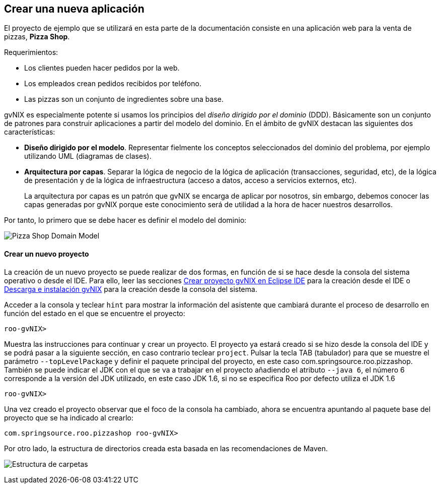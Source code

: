 Crear una nueva aplicación
--------------------------

//Push down level title
:leveloffset: 2

El proyecto de ejemplo que se utilizará en esta parte de la
documentación consiste en una aplicación web para la venta de pizzas,
*Pizza Shop*.

Requerimientos:

* Los clientes pueden hacer pedidos por la web.
* Los empleados crean pedidos recibidos por teléfono.
* Las pizzas son un conjunto de ingredientes sobre una base.

gvNIX es especialmente potente si usamos los principios del _diseño
dirigido por el dominio_ (DDD). Básicamente son un conjunto de patrones
para construir aplicaciones a partir del modelo del dominio. En el
ámbito de gvNIX destacan las siguientes dos características:

* *Diseño dirigido por el modelo*. Representar fielmente los conceptos
seleccionados del dominio del problema, por ejemplo utilizando UML
(diagramas de clases).
* *Arquitectura por capas*. Separar la lógica de negocio de la lógica de
aplicación (transacciones, seguridad, etc), de la lógica de presentación
y de la lógica de infraestructura (acceso a datos, acceso a servicios
externos, etc).
+
La arquitectura por capas es un patrón que gvNIX se encarga de aplicar
por nosotros, sin embargo, debemos conocer las capas generadas por gvNIX
porque este conocimiento será de utilidad a la hora de hacer nuestros
desarrollos.

Por tanto, lo primero que se debe hacer es definir el modelo del
dominio:

image:images/pizza.png[Pizza Shop Domain Model]

Crear un nuevo proyecto
-----------------------

La creación de un nuevo proyecto se puede realizar de dos formas, en
función de si se hace desde la consola del sistema operativo o desde el
IDE. Para ello, leer las secciones
link:#guia-desarrollo_eclipse-usar[Crear proyecto gvNIX en Eclipse IDE]
para la creación desde el IDE o link:#instalacion_instalacion[Descarga e
instalación gvNIX] para la creación desde la consola del sistema.

Acceder a la consola y teclear `hint` para mostrar la información del
asistente que cambiará durante el proceso de desarrollo en función del
estado en el que se encuentre el proyecto:

------------
roo-gvNIX>
------------

Muestra las instrucciones para continuar y crear un proyecto. El
proyecto ya estará creado si se hizo desde la consola del IDE y se podrá
pasar a la siguiente sección, en caso contrario teclear `project`.
Pulsar la tecla TAB (tabulador) para que se muestre el parámetro
`--topLevelPackage` y definir el paquete principal del proyecto, en este
caso com.springsource.roo.pizzashop. También se puede indicar el JDK con
el que se va a trabajar en el proyecto añadiendo el atributo `--java 6`,
el número 6 corresponde a la versión del JDK utilizado, en este caso JDK
1.6, si no se especifica Roo por defecto utiliza el JDK 1.6

-----------
roo-gvNIX>
-----------

Una vez creado el proyecto observar que el foco de la consola ha
cambiado, ahora se encuentra apuntando al paquete base del proyecto que
se ha indicado al crearlo:

-----------------------------------------
com.springsource.roo.pizzashop roo-gvNIX>
-----------------------------------------

Por otro lado, la estructura de directorios creada esta basada en las
recomendaciones de Maven.

image:images/projectfolders.png[Estructura de carpetas]

//Return level titles
:leveloffset: 0
